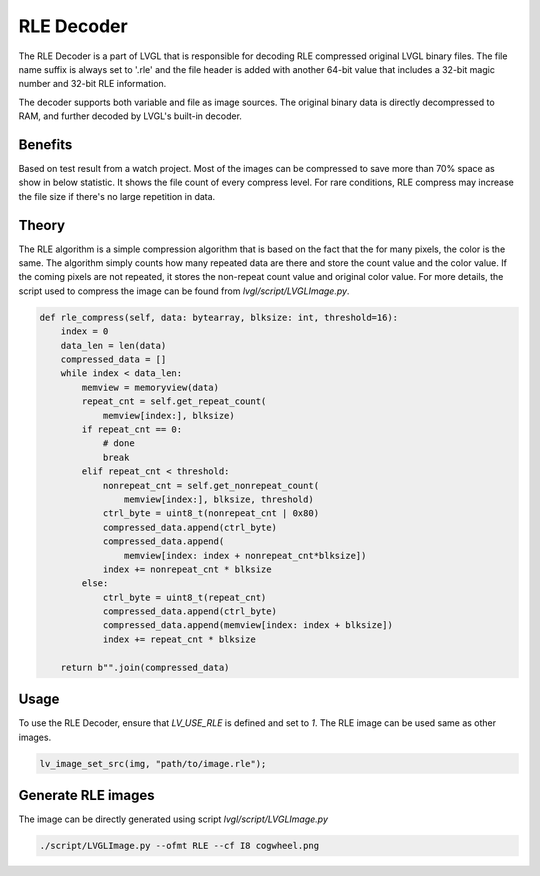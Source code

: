 RLE Decoder
===========

The RLE Decoder is a part of LVGL that is responsible for decoding RLE
compressed original LVGL binary files. The file name suffix is always set
to '.rle' and the file header is added with another 64-bit value that
includes a 32-bit magic number and 32-bit RLE information.

The decoder supports both variable and file as image sources. The original
binary data is directly decompressed to RAM, and further decoded by LVGL's
built-in decoder.

Benefits
--------

Based on test result from a watch project. Most of the images can be compressed
to save more than 70% space as show in below statistic. It shows the file count
of every compress level. For rare conditions, RLE compress may increase the file
size if there's no large repetition in data.

.. image:: /libs/rle-compress-statistics.png
   :alt: RLE compress statistics from a watch project
   :align: center


Theory
------

The RLE algorithm is a simple compression algorithm that is based on the fact that
the for many pixels, the color is the same. The algorithm simply counts how many
repeated data are there and store the count value and the color value.
If the coming pixels are not repeated, it stores the non-repeat count value and
original color value. For more details, the script used to compress the image
can be found from `lvgl/script/LVGLImage.py`.

.. code:: python

    def rle_compress(self, data: bytearray, blksize: int, threshold=16):
        index = 0
        data_len = len(data)
        compressed_data = []
        while index < data_len:
            memview = memoryview(data)
            repeat_cnt = self.get_repeat_count(
                memview[index:], blksize)
            if repeat_cnt == 0:
                # done
                break
            elif repeat_cnt < threshold:
                nonrepeat_cnt = self.get_nonrepeat_count(
                    memview[index:], blksize, threshold)
                ctrl_byte = uint8_t(nonrepeat_cnt | 0x80)
                compressed_data.append(ctrl_byte)
                compressed_data.append(
                    memview[index: index + nonrepeat_cnt*blksize])
                index += nonrepeat_cnt * blksize
            else:
                ctrl_byte = uint8_t(repeat_cnt)
                compressed_data.append(ctrl_byte)
                compressed_data.append(memview[index: index + blksize])
                index += repeat_cnt * blksize

        return b"".join(compressed_data)


Usage
-----

To use the RLE Decoder, ensure that `LV_USE_RLE` is defined and set to `1`.
The RLE image can be used same as other images.

.. code:: c

   lv_image_set_src(img, "path/to/image.rle");

Generate RLE images
-------------------

The image can be directly generated using script `lvgl/script/LVGLImage.py`


.. code:: bash

   ./script/LVGLImage.py --ofmt RLE --cf I8 cogwheel.png
